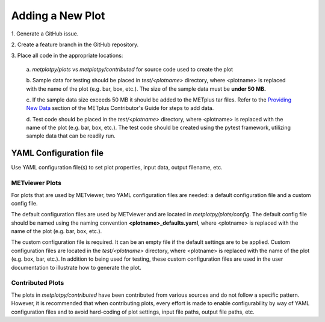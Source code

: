 *****************
Adding a New Plot
*****************

1.
Generate a GitHub issue.

2.
Create a feature branch in the GitHub repository.

3.
Place all code in the appropriate locations:

  a.
  *metplotpy/plots* vs *metplotpy/contributed* for source
  code used to create the plot

  b.
  Sample data for testing should be placed in *test/<plotname>* directory,
  where <plotname> is replaced with the name of the plot (e.g. bar, box,
  etc.). The size of the sample data must be **under 50 MB.**

  c.
  If the sample data size exceeds 50 MB it should be added to the METplus tar files.
  Refer to the `Providing New Data
  <https://metplus.readthedocs.io/en/latest/Contributors_Guide/add_use_case.html>`_
  section of the METplus Contributor's Guide for steps to add data.

  d.
  Test code should be placed in the *test/<plotname>* directory,
  where <plotname> is replaced with the name of the plot (e.g. bar, box,
  etc.). The test code should be created using the pytest framework,
  utilizing sample data that can be readily run.

YAML Configuration file
=======================

Use YAML configuration file(s) to set plot properties, input data, output
filename, etc.


METviewer Plots
---------------

For plots that are used by METviewer, two YAML configuration files are needed:
a default configuration file and a custom config file.

The default configuration files are used by METviewer and are located in
*metplotpy/plots/config*. The default config file should be named using the
naming convention **<plotname>_defaults.yaml**, where <plotname> is replaced
with the name of the plot (e.g. bar, box, etc.).

The custom configuration file is required. It can be an empty file if the
default settings are to be applied. Custom configuration files are located
in the *test/<plotname>* directory, where <plotname> is replaced with the name
of the plot (e.g. box, bar, etc.).  In addition to being used for testing,
these custom configuration files are used in the user documentation to
illustrate how to generate the plot.


Contributed Plots
-----------------

The plots in *metplotpy/contributed* have been contributed from
various sources and do not follow a specific pattern.  However, it is
recommended that when contributing plots, every effort is made to enable
configurability by way of YAML configuration files and to avoid
hard-coding of plot settings, input file paths, output file paths, etc.







